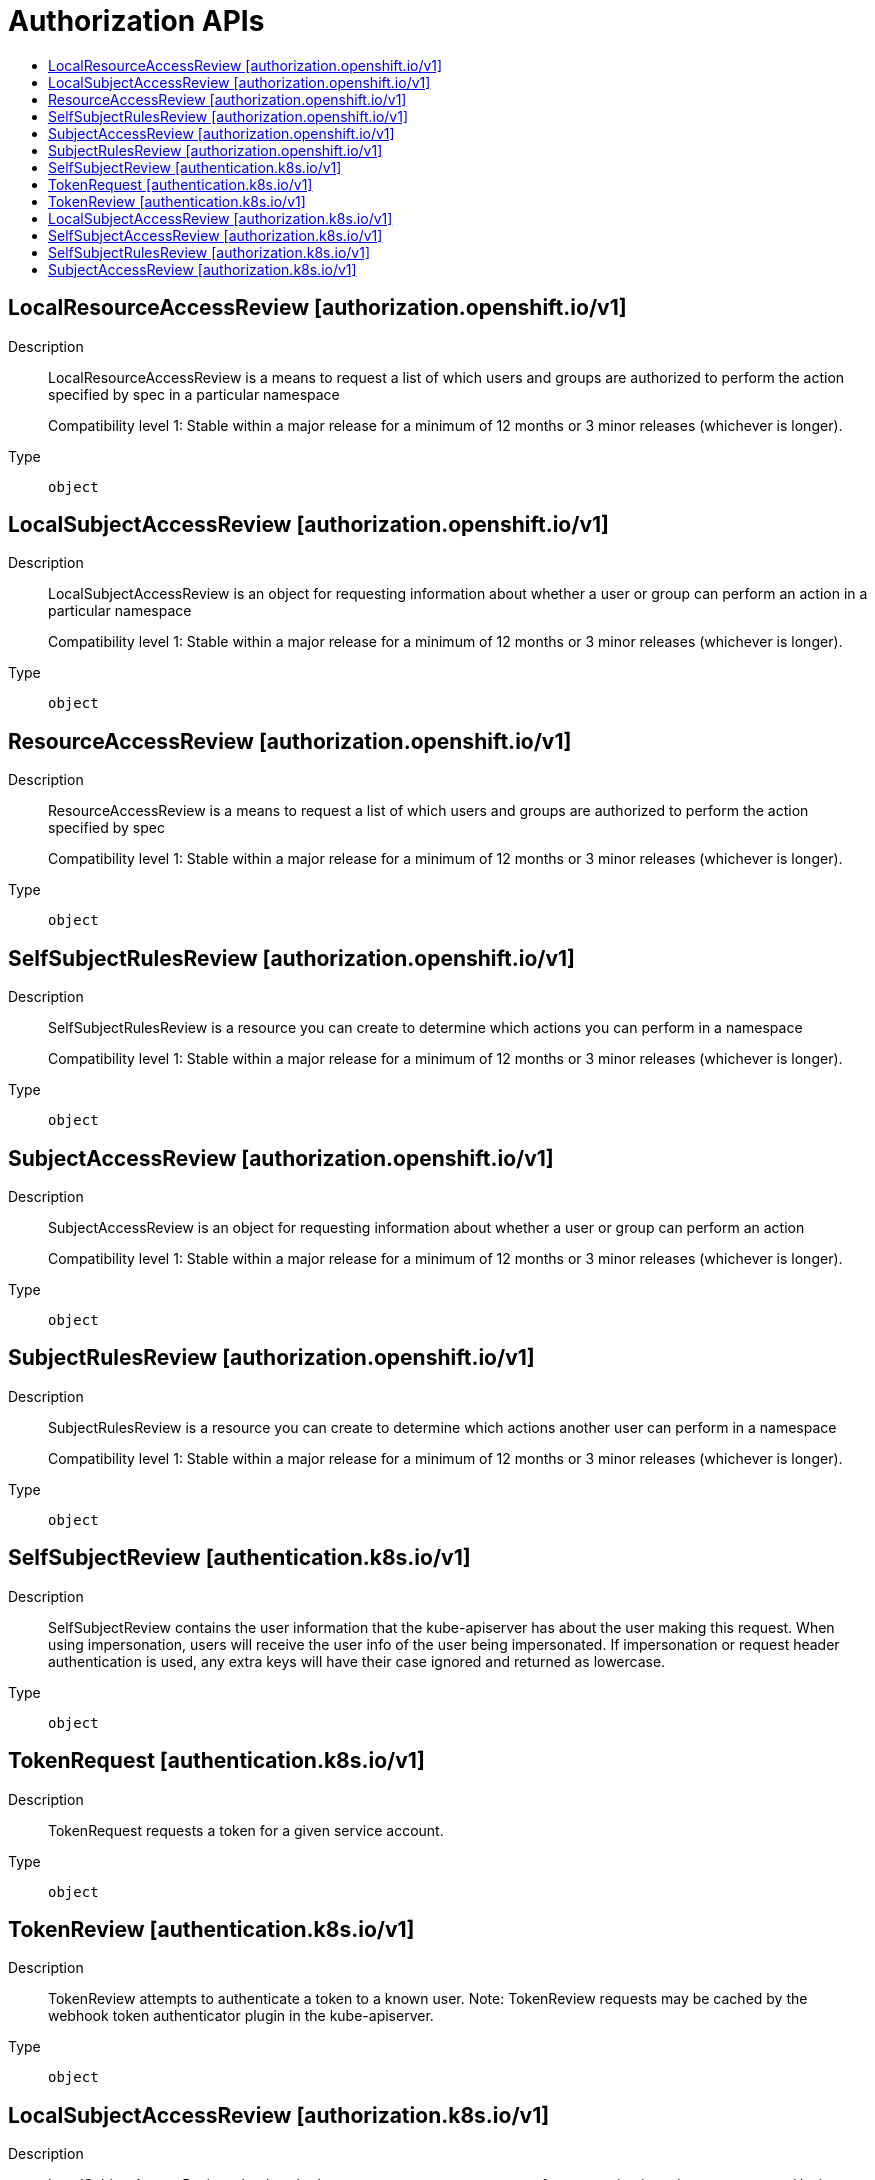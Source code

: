 // Automatically generated by 'openshift-apidocs-gen'. Do not edit.
:_mod-docs-content-type: ASSEMBLY
[id="authorization-apis"]
= Authorization APIs
:toc: macro
:toc-title:

toc::[]

== LocalResourceAccessReview [authorization.openshift.io/v1]

Description::
+
--
LocalResourceAccessReview is a means to request a list of which users and groups are authorized to perform the action specified by spec in a particular namespace

Compatibility level 1: Stable within a major release for a minimum of 12 months or 3 minor releases (whichever is longer).
--

Type::
  `object`

== LocalSubjectAccessReview [authorization.openshift.io/v1]

Description::
+
--
LocalSubjectAccessReview is an object for requesting information about whether a user or group can perform an action in a particular namespace

Compatibility level 1: Stable within a major release for a minimum of 12 months or 3 minor releases (whichever is longer).
--

Type::
  `object`

== ResourceAccessReview [authorization.openshift.io/v1]

Description::
+
--
ResourceAccessReview is a means to request a list of which users and groups are authorized to perform the action specified by spec

Compatibility level 1: Stable within a major release for a minimum of 12 months or 3 minor releases (whichever is longer).
--

Type::
  `object`

== SelfSubjectRulesReview [authorization.openshift.io/v1]

Description::
+
--
SelfSubjectRulesReview is a resource you can create to determine which actions you can perform in a namespace

Compatibility level 1: Stable within a major release for a minimum of 12 months or 3 minor releases (whichever is longer).
--

Type::
  `object`

== SubjectAccessReview [authorization.openshift.io/v1]

Description::
+
--
SubjectAccessReview is an object for requesting information about whether a user or group can perform an action

Compatibility level 1: Stable within a major release for a minimum of 12 months or 3 minor releases (whichever is longer).
--

Type::
  `object`

== SubjectRulesReview [authorization.openshift.io/v1]

Description::
+
--
SubjectRulesReview is a resource you can create to determine which actions another user can perform in a namespace

Compatibility level 1: Stable within a major release for a minimum of 12 months or 3 minor releases (whichever is longer).
--

Type::
  `object`

== SelfSubjectReview [authentication.k8s.io/v1]

Description::
+
--
SelfSubjectReview contains the user information that the kube-apiserver has about the user making this request. When using impersonation, users will receive the user info of the user being impersonated.  If impersonation or request header authentication is used, any extra keys will have their case ignored and returned as lowercase.
--

Type::
  `object`

== TokenRequest [authentication.k8s.io/v1]

Description::
+
--
TokenRequest requests a token for a given service account.
--

Type::
  `object`

== TokenReview [authentication.k8s.io/v1]

Description::
+
--
TokenReview attempts to authenticate a token to a known user. Note: TokenReview requests may be cached by the webhook token authenticator plugin in the kube-apiserver.
--

Type::
  `object`

== LocalSubjectAccessReview [authorization.k8s.io/v1]

Description::
+
--
LocalSubjectAccessReview checks whether or not a user or group can perform an action in a given namespace. Having a namespace scoped resource makes it much easier to grant namespace scoped policy that includes permissions checking.
--

Type::
  `object`

== SelfSubjectAccessReview [authorization.k8s.io/v1]

Description::
+
--
SelfSubjectAccessReview checks whether or the current user can perform an action.  Not filling in a spec.namespace means "in all namespaces".  Self is a special case, because users should always be able to check whether they can perform an action
--

Type::
  `object`

== SelfSubjectRulesReview [authorization.k8s.io/v1]

Description::
+
--
SelfSubjectRulesReview enumerates the set of actions the current user can perform within a namespace. The returned list of actions may be incomplete depending on the server's authorization mode, and any errors experienced during the evaluation. SelfSubjectRulesReview should be used by UIs to show/hide actions, or to quickly let an end user reason about their permissions. It should NOT Be used by external systems to drive authorization decisions as this raises confused deputy, cache lifetime/revocation, and correctness concerns. SubjectAccessReview, and LocalAccessReview are the correct way to defer authorization decisions to the API server.
--

Type::
  `object`

== SubjectAccessReview [authorization.k8s.io/v1]

Description::
+
--
SubjectAccessReview checks whether or not a user or group can perform an action.
--

Type::
  `object`
